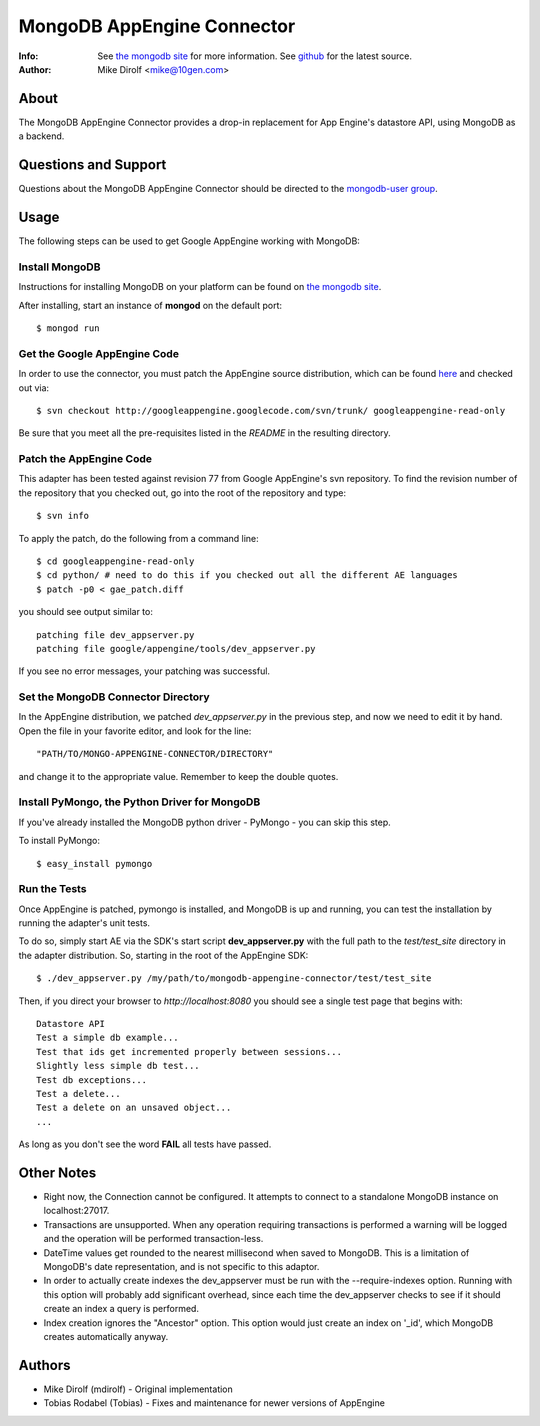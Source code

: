 
===========================
MongoDB AppEngine Connector
===========================
:Info: See `the mongodb site <http://www.mongodb.org>`_ for more  information.  See `github <http://github.com/mongodb/mongo-appengine-connector/tree>`_ for the latest source.
:Author: Mike Dirolf <mike@10gen.com>

About
=====
The MongoDB AppEngine Connector provides a drop-in replacement for App Engine's
datastore API, using MongoDB as a backend.

Questions and Support
=====================

Questions about the MongoDB AppEngine Connector should be directed to the `mongodb-user
group <http://groups.google.com/group/mongodb-user>`_.

Usage
=====

The following steps can be used to get Google AppEngine working with MongoDB:

Install MongoDB
---------------

Instructions for installing MongoDB on your platform can be found on `the mongodb site <http://www.mongodb.org>`_.

After installing, start an instance of **mongod** on the default port::

  $ mongod run

Get the Google AppEngine Code
-----------------------------

In order to use the connector, you must patch the AppEngine source distribution, which can
be found `here <http://code.google.com/p/googleappengine>`_ and checked out via::

  $ svn checkout http://googleappengine.googlecode.com/svn/trunk/ googleappengine-read-only

Be sure that you meet all the pre-requisites listed in the *README* in the resulting
directory.

Patch the AppEngine Code
------------------------

This adapter has been tested against revision 77 from Google
AppEngine's svn repository. To find the revision number of the repository
that you checked out, go into the root of the repository and type::

  $ svn info

To apply the patch, do the following from a command line::

  $ cd googleappengine-read-only
  $ cd python/ # need to do this if you checked out all the different AE languages
  $ patch -p0 < gae_patch.diff

you should see output similar to::

  patching file dev_appserver.py
  patching file google/appengine/tools/dev_appserver.py

If you see no error messages, your patching was successful.

Set the MongoDB Connector Directory
-----------------------------------

In the AppEngine distribution, we patched *dev_appserver.py* in the previous step, and now we
need to edit it by hand.  Open the file in your favorite editor, and look for the line::

  "PATH/TO/MONGO-APPENGINE-CONNECTOR/DIRECTORY"

and change it to the appropriate value.  Remember to keep the double quotes.

Install PyMongo, the Python Driver for MongoDB
----------------------------------------------

If you've already installed the MongoDB python driver - PyMongo - you can skip this step.

To install PyMongo::

  $ easy_install pymongo

Run the Tests
-------------

Once AppEngine is patched, pymongo is installed, and MongoDB is up and running, you can test
the installation by running the adapter's unit tests.

To do so, simply start AE via the SDK's start script **dev_appserver.py** with the full path to the
*test/test_site* directory in the adapter distribution.  So, starting in the root of the
AppEngine SDK::

  $ ./dev_appserver.py /my/path/to/mongodb-appengine-connector/test/test_site

Then, if you direct your browser to *http://localhost:8080* you should see a single test
page that begins with::

  Datastore API
  Test a simple db example...
  Test that ids get incremented properly between sessions...
  Slightly less simple db test...
  Test db exceptions...
  Test a delete...
  Test a delete on an unsaved object...
  ...

As long as you don't see the word **FAIL** all tests have passed.

Other Notes
===========

- Right now, the Connection cannot be configured. It attempts to
  connect to a standalone MongoDB instance on localhost:27017.

- Transactions are unsupported. When any operation requiring
  transactions is performed a warning will be logged and the operation
  will be performed transaction-less.

- DateTime values get rounded to the nearest millisecond when saved to
  MongoDB. This is a limitation of MongoDB's date representation, and is
  not specific to this adaptor.

- In order to actually create indexes the dev_appserver must be run with
  the --require-indexes option. Running with this option will probably
  add significant overhead, since each time the dev_appserver checks to
  see if it should create an index a query is performed.

- Index creation ignores the "Ancestor" option. This option would just create an
  index on '_id', which MongoDB creates automatically anyway.

Authors
=======
- Mike Dirolf (mdirolf)
  - Original implementation

- Tobias Rodabel (Tobias)
  - Fixes and maintenance for newer versions of AppEngine
